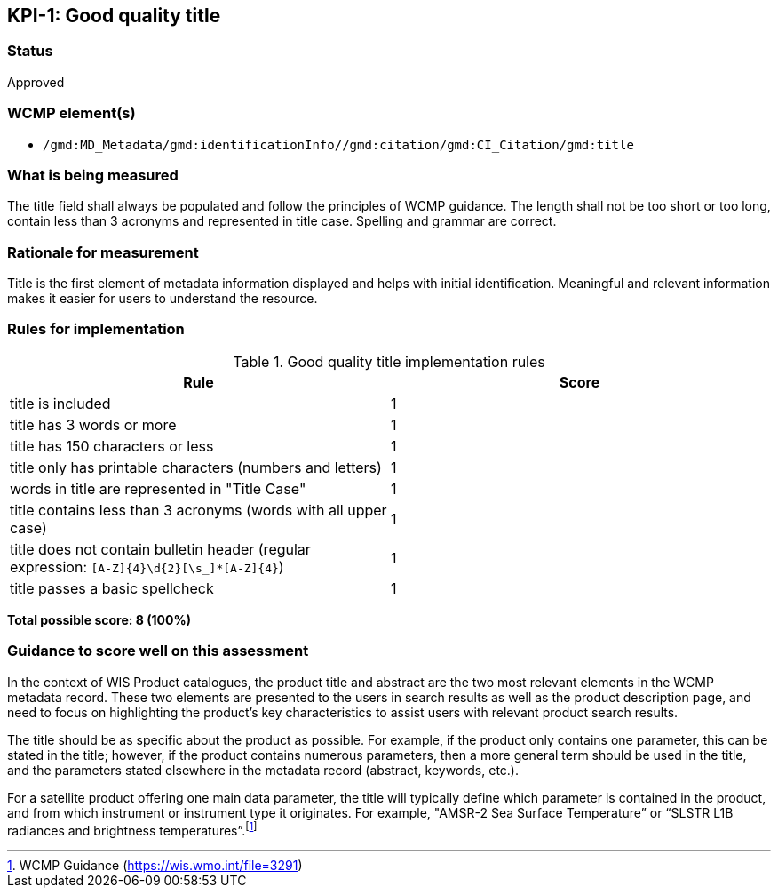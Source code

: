 == KPI-{counter:kpi}: Good quality title

=== Status

Approved

=== WCMP element(s)

* `/gmd:MD_Metadata/gmd:identificationInfo//gmd:citation/gmd:CI_Citation/gmd:title`

=== What is being measured

The title field shall always be populated and follow the principles of
WCMP guidance.  The length shall not be too short or too long, contain less
than 3 acronyms and represented in title case.  Spelling and grammar are correct.

=== Rationale for measurement

Title is the first element of metadata information displayed and helps with
initial identification. Meaningful and relevant information makes it easier
for users to understand the resource.

=== Rules for implementation

.Good quality title implementation rules
|===
|Rule |Score

|title is included
|1

|title has 3 words or more
|1

|title has 150 characters or less
|1

|title only has printable characters (numbers and letters)
|1

|words in title are represented in "Title Case"
|1

|title contains less than 3 acronyms (words with all upper case)
|1

a|title does not contain bulletin header (regular expression: `[A-Z]{4}\d{2}[\s_]*[A-Z]{4}`)
|1

|title passes a basic spellcheck
|1
|===

*Total possible score: 8 (100%)*

=== Guidance to score well on this assessment

In the context of WIS Product catalogues, the product title and abstract are
the two most relevant elements in the WCMP metadata record.  These two elements
are presented to the users in search results as well as the product description
page, and need to focus on highlighting the product’s key characteristics to
assist users with relevant product search results.

The title should be as specific about the product as possible. For example, if
the product only contains one parameter, this can be stated in the title;
however, if the product contains numerous parameters, then a more general term
should be used in the title, and the parameters stated elsewhere in the
metadata record (abstract, keywords, etc.).

For a satellite product offering one main data parameter, the title will
typically define which parameter is contained in the product, and from which
instrument or instrument type it originates. For example, "AMSR-2 Sea Surface
Temperature” or “SLSTR L1B radiances and brightness temperatures”.footnote:[WCMP Guidance (https://wis.wmo.int/file=3291)]

